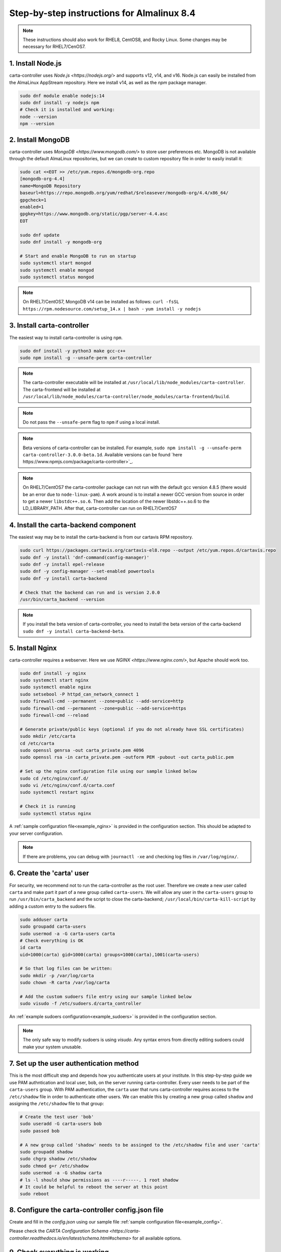 .. _almalinux_instructions:

Step-by-step instructions for Almalinux 8.4
===========================================

.. note::

    These instructions should also work for RHEL8, CentOS8, and Rocky Linux. Some changes may be necessary for RHEL7/CenOS7.


1. Install Node.js
~~~~~~~~~~~~~~~~~~

carta-controller uses `Node.js <https://nodejs.org/>` and supports v12, v14, and v16. Node.js can easily be installed from the AlmaLinux AppStream repository. Here we install v14, as well as the `npm` package manager.

.. code-block:: shell

    sudo dnf module enable nodejs:14
    sudo dnf install -y nodejs npm
    # Check it is installed and working:
    node --version
    npm --version

2. Install MongoDB
~~~~~~~~~~~~~~~~~~

carta-controller uses `MongoDB <https://www.mongodb.com/>` to store user preferences etc. MongoDB is not available through the default AlmaLinux repositories, but we can create to custom repository file in order to easily install it:

.. code-block:: shell

    sudo cat <<EOT >> /etc/yum.repos.d/mongodb-org.repo
    [mongodb-org-4.4]
    name=MongoDB Repository
    baseurl=https://repo.mongodb.org/yum/redhat/$releasever/mongodb-org/4.4/x86_64/
    gpgcheck=1
    enabled=1
    gpgkey=https://www.mongodb.org/static/pgp/server-4.4.asc
    EOT

    sudo dnf update
    sudo dnf install -y mongodb-org
    
    # Start and enable MongoDB to run on startup
    sudo systemctl start mongod
    sudo systemctl enable mongod
    sudo systemctl status mongod

.. note::

    On RHEL7/CentOS7, MongoDB v14 can be installed as follows:
    ``curl -fsSL https://rpm.nodesource.com/setup_14.x | bash -``
    ``yum install -y nodejs``


3. Install carta-controller
~~~~~~~~~~~~~~~~~~~~~~~~~~~

The easiest way to install carta-controller is using ``npm``. 

.. code-block:: shell

    sudo dnf install -y python3 make gcc-c++
    sudo npm install -g --unsafe-perm carta-controller

.. note::

    The carta-controller executable will be installed at ``/usr/local/lib/node_modules/carta-controller``.
    The carta-frontend will be installed at ``/usr/local/lib/node_modules/carta-controller/node_modules/carta-frontend/build``.

.. note::
    
    Do not pass the ``--unsafe-perm`` flag to ``npm`` if using a local install.

.. note::
    Beta versions of carta-controller can be installed. For example, ``sudo npm install -g --unsafe-perm carta-controller-3.0.0-beta.1d``. 
    Available versions can be found `here https://www.npmjs.com/package/carta-controller>`_.

.. note::
    
    On RHEL7/CentOS7 the carta-controller package can not run with the default gcc version 4.8.5 (there would be an error due to ``node-linux-pam``). 
    A work around is to install a newer GCC version from source in order to get a newer ``libstdc++.so.6``. Then add the location of the newer 
    libstdc++.so.6 to the LD_LIBRARY_PATH. After that, carta-controller can run on RHEL7/CentOS7


4. Install the carta-backend component
~~~~~~~~~~~~~~~~~~~~~~~~~~~~~~~~~~~~~

The easiest way may be to install the carta-backend is from our cartavis RPM repository.

.. code-block:: shell

    sudo curl https://packages.cartavis.org/cartavis-el8.repo --output /etc/yum.repos.d/cartavis.repo
    sudo dnf -y install 'dnf-command(config-manager)'
    sudo dnf -y install epel-release
    sudo dnf -y config-manager --set-enabled powertools
    sudo dnf -y install carta-backend

    # Check that the backend can run and is version 2.0.0
    /usr/bin/carta_backend --version


.. note::
    
    If you install the beta version of carta-controller, you need to install the beta version of the carta-backend ``sudo dnf -y install carta-backend-beta``.


5. Install Nginx
~~~~~~~~~~~~~~~~

carta-controller requires a webserver. Here we use `NGINX <https://www.nginx.com/>`, but Apache should work too.

.. code-block:: shell

    sudo dnf install -y nginx
    sudo systemctl start nginx
    sudo systemctl enable nginx
    sudo setsebool -P httpd_can_network_connect 1
    sudo firewall-cmd --permanent --zone=public --add-service=http
    sudo firewall-cmd --permanent --zone=public --add-service=https
    sudo firewall-cmd --reload

    # Generate private/public keys (optional if you do not already have SSL certificates)
    sudo mkdir /etc/carta
    cd /etc/carta
    sudo openssl genrsa -out carta_private.pem 4096
    sudo openssl rsa -in carta_private.pem -outform PEM -pubout -out carta_public.pem

    # Set up the nginx configuration file using our sample linked below
    sudo cd /etc/nginx/conf.d/
    sudo vi /etc/nginx/conf.d/carta.conf
    sudo systemctl restart nginx

    # Check it is running
    sudo systemctl status nginx

A :ref:`sample configuration file<example_nginx>` is provided in the configuration section. This should be adapted to your server configuration.

.. note::
    If there are problems, you can debug with ``journactl -xe`` and checking log files in ``/var/log/nginx/``.


6. Create the 'carta' user
~~~~~~~~~~~~~~~~~~~~~~~~~~

For security, we recommend not to run the carta-controller as the root user. Therefore we create a new user called ``carta`` and make part it part of a new group called ``carta-users``. We will allow any user in the ``carta-users`` group to run ``/usr/bin/carta_backend`` and the script to close the carta-backend; ``/usr/local/bin/carta-kill-script`` by adding a custom entry to the sudoers file.

.. code-block:: shell

    sudo adduser carta
    sudo groupadd carta-users
    sudo usermod -a -G carta-users carta
    # Check everything is OK
    id carta
    uid=1000(carta) gid=1000(carta) groups=1000(carta),1001(carta-users)

    # So that log files can be written:
    sudo mkdir -p /var/log/carta
    sudo chown -R carta /var/log/carta

    # Add the custom sudoers file entry using our sample linked below
    sudo visudo -f /etc/sudoers.d/carta_controller
    
An :ref:`example sudoers configuration<example_sudoers>` is provided in the configuration section.

.. note::
    The only safe way to modify sudoers is using `visudo`. Any syntax errors from directly editing sudoers could make your system unusable.


7. Set up the user authentication method
~~~~~~~~~~~~~~~~~~~~~~~~~~~~~~~~~~~~~~~~

This is the most difficult step and depends how you authenticate users at your institute. 
In this step-by-step guide we use PAM authntication and local user, ``bob``, on the server running carta-controller.
Every user needs to be part of the ``carta-users`` group.
With PAM authentication, the ``carta`` user that runs carta-controller requires access to the ``/etc/shadow`` file in order to authenticate other users. We can enable this by creating a new group called ``shadow`` and assigning the ``/etc/shadow`` file to that group:

.. code-block:: shell

    # Create the test user 'bob'
    sudo useradd -G carta-users bob
    sudo passed bob

    # A new group called 'shadow' needs to be assinged to the /etc/shadow file and user 'carta'
    sudo groupadd shadow
    sudo chgrp shadow /etc/shadow
    sudo chmod g+r /etc/shadow
    sudo usermod -a -G shadow carta
    # ls -l should show permissions as ----r-----. 1 root shadow
    # It could be helpful to reboot the server at this point
    sudo reboot 


8. Configure the carta-controller config.json file
~~~~~~~~~~~~~~~~~~~~~~~~~~~~~~~~~~~~~~~~~~~~~~~~~~

Create and fill in the `config.json` using our sample file :ref:`sample configuration file<example_config>`. 

.. code-block:: shell
    sudo mkdir /etc/carta
    sudo chown -R carta /etc/carta
    vi /etc/carta/config.json

Please check the `CARTA Configuration Schema <https://carta-controller.readthedocs.io/en/latest/schema.html#schema>` for all available options.


9. Check everything is working
~~~~~~~~~~~~~~~~~~~~~~~~~~~~~~

Here we switch to the ``carta`` user and test the carta-controller with our test user ``bob``:

.. code-block:: shell
    su - carta
    carta-controller -v -t bob

If the test is successful, carta-controller should be ready to deploy.


10. Set up carta-controller to run with pm2
~~~~~~~~~~~~~~~~~~~~~~~~~~~~~~~~~~~~~~~~~~~

`pm2 <https://pm2.keymetrics.io/>` is a very convenient tool to keep the carta-controller service running in the background, and even start it up automatically after a reboot.

.. code-block:: shell
    sudo npm install -g pm2
    su -carta
    pm2 start carta-controller

Please refer to the `pm2 documentation <https://pm2.keymetrics.io/docs/usage/startup/>`_ for detailed instructions.

Now your users should be able to access your server's URL and log into CARTA.

